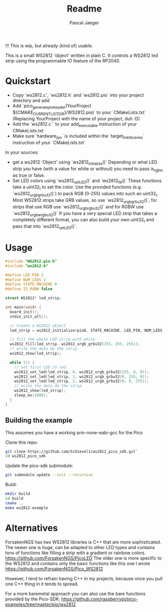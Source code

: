 #+title: Readme
#+author: Pascal Jaeger
#+auto_tangle: t

!!! This is wip, but already (kind of) usable.

This is a small WS2812 'object' written in plain C. It controls a WS2812 led strip using the programmable IO feature of the RP2040.

* Quickstart
- Copy `ws2812.c`,  `ws2812.h` and `ws2812.pio` into your project directory and add
- Add `pico_generate_pio_header(YourProject ${CMAKE_CURRENT_LIST_DIR}/WS2812.pio)` to your `CMakeLists.txt`
  (Replacing YourProject with the name of your project, duh :D)
- Add the `ws2812.c`` to your add_executable instruction of your CMakeLists.txt
- Make sure `hardware_pio` is included within the `target_link_libraries` instruction of your `CMakeLists.txt`

In your sources:
- get a ws2812 'Object' using `ws2812_initialize()`
  Depending or what LED strip you have (with a value for white or without) you need to pass is_rgbw as true or false.
- Set LED colors using `ws2812_set_LED()` and `ws2812_fill()`
  These functions take a uint32_t to set the color. Use the provided functions (e.g. `ws2812_urgb_grbu32()`) to pack RGB (0-255) values into such an uint32_t.
  Most WS2812 strips take GRB values, so use `ws2812_urgb_grbu32()`, for strips that use RGB use `ws2812_urgb_rgbu32()` and for RGBW use `ws2812_urgb_wrgbu32()`
  If you have a very special LED strip that takes a completely different format, you can also build your own uint32_t and pass that into `ws2812_set_LED()`.

* Usage
#+begin_src C :tangle example.c
#include "WS2812.pio.h"
#include "ws2812.h"

#define LED_PIN 2
#define NUM_LEDS 3
#define STATE_MACHINE 0
#define IS_RGBW false

struct WS2812* led_strip;

int main(void) {
  board_init();
  stdio_init_all();

  // Create a WS2812 object
  led_strip = ws2812_initialize(pio0, STATE_MACHINE, LED_PIN, NUM_LEDS, IS_RGBW);

  // fill the whole LED strip with white
  ws2812_fill(led_strip, ws2812_urgb_grbu32(255, 255, 255));
  // write the data do the strip
  ws2812_show(led_strip);

  while (1) {
    // set first LED to red
    ws2812_set_led(led_strip, 0, ws2812_urgb_grbu32(255, 0, 0));
    ws2812_set_led(led_strip, 1, ws2812_urgb_grbu32(0, 255, 0));
    ws2812_set_led(led_strip, 2, ws2812_urgb_grbu32(0, 0, 255));
    // write the data do the strip
    ws2812_show(led_strip);
    sleep_ms(1000);
  }
}
#+end_src

** Building the example
This assumes you have a working arm-none-eabi-gcc for the Pico

Clone this repo:
#+begin_src bash
git clone https://github.com/Schievel1/ws2812_pico_sdk.git`
cd ws2812_pico_sdk
#+end_src

Update the pico-sdk submodule:
#+begin_src bash
git submodule update --init --recursive
#+end_src

Build:
#+begin_src bash
mkdir build
cd build
cmake ..
make ws2812-example
#+end_src


* Alternatives
ForsakenNGS has two WS2812 libraries is C++ that are more sophisticated.
The newer one is huge, can be adapted to other LED types and contains tons of functions like filling a strip with a gradient or rainbow colors.
https://github.com/ForsakenNGS/PicoLED
The older one is more specific to the WS2812 and contains only the basic functions like this one I wrote
https://github.com/ForsakenNGS/Pico_WS2812

However, I tend to refrain having C++ in my projects, because once you pull one C++ thing in it tends to spread.

For a more baremetal approach you can also use the bare functions provided by the Pico-SDK:
https://github.com/raspberrypi/pico-examples/tree/master/pio/ws2812
